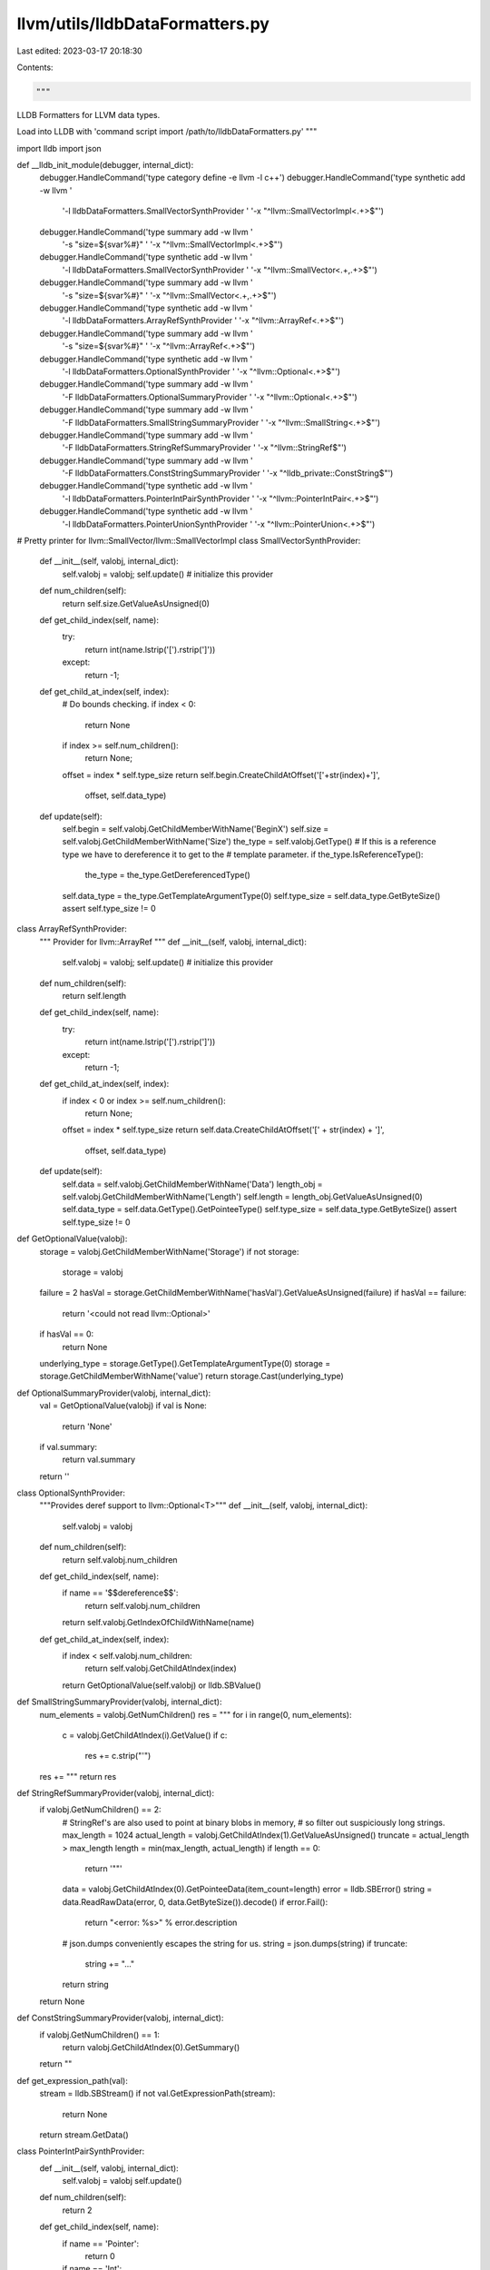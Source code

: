 llvm/utils/lldbDataFormatters.py
================================

Last edited: 2023-03-17 20:18:30

Contents:

.. code-block:: py

    """
LLDB Formatters for LLVM data types.

Load into LLDB with 'command script import /path/to/lldbDataFormatters.py'
"""

import lldb
import json

def __lldb_init_module(debugger, internal_dict):
    debugger.HandleCommand('type category define -e llvm -l c++')
    debugger.HandleCommand('type synthetic add -w llvm '
                           '-l lldbDataFormatters.SmallVectorSynthProvider '
                           '-x "^llvm::SmallVectorImpl<.+>$"')
    debugger.HandleCommand('type summary add -w llvm '
                           '-s "size=${svar%#}" '
                           '-x "^llvm::SmallVectorImpl<.+>$"')
    debugger.HandleCommand('type synthetic add -w llvm '
                           '-l lldbDataFormatters.SmallVectorSynthProvider '
                           '-x "^llvm::SmallVector<.+,.+>$"')
    debugger.HandleCommand('type summary add -w llvm '
                           '-s "size=${svar%#}" '
                           '-x "^llvm::SmallVector<.+,.+>$"')
    debugger.HandleCommand('type synthetic add -w llvm '
                           '-l lldbDataFormatters.ArrayRefSynthProvider '
                           '-x "^llvm::ArrayRef<.+>$"')
    debugger.HandleCommand('type summary add -w llvm '
                           '-s "size=${svar%#}" '
                           '-x "^llvm::ArrayRef<.+>$"')
    debugger.HandleCommand('type synthetic add -w llvm '
                           '-l lldbDataFormatters.OptionalSynthProvider '
                           '-x "^llvm::Optional<.+>$"')
    debugger.HandleCommand('type summary add -w llvm '
                           '-F lldbDataFormatters.OptionalSummaryProvider '
                           '-x "^llvm::Optional<.+>$"')
    debugger.HandleCommand('type summary add -w llvm '
                           '-F lldbDataFormatters.SmallStringSummaryProvider '
                           '-x "^llvm::SmallString<.+>$"')
    debugger.HandleCommand('type summary add -w llvm '
                           '-F lldbDataFormatters.StringRefSummaryProvider '
                           '-x "^llvm::StringRef$"')
    debugger.HandleCommand('type summary add -w llvm '
                           '-F lldbDataFormatters.ConstStringSummaryProvider '
                           '-x "^lldb_private::ConstString$"')
    debugger.HandleCommand('type synthetic add -w llvm '
                           '-l lldbDataFormatters.PointerIntPairSynthProvider '
                           '-x "^llvm::PointerIntPair<.+>$"')
    debugger.HandleCommand('type synthetic add -w llvm '
                           '-l lldbDataFormatters.PointerUnionSynthProvider '
                           '-x "^llvm::PointerUnion<.+>$"')


# Pretty printer for llvm::SmallVector/llvm::SmallVectorImpl
class SmallVectorSynthProvider:
    def __init__(self, valobj, internal_dict):
        self.valobj = valobj;
        self.update() # initialize this provider

    def num_children(self):
        return self.size.GetValueAsUnsigned(0)

    def get_child_index(self, name):
        try:
            return int(name.lstrip('[').rstrip(']'))
        except:
            return -1;

    def get_child_at_index(self, index):
        # Do bounds checking.
        if index < 0:
            return None
        if index >= self.num_children():
            return None;

        offset = index * self.type_size
        return self.begin.CreateChildAtOffset('['+str(index)+']',
                                              offset, self.data_type)

    def update(self):
        self.begin = self.valobj.GetChildMemberWithName('BeginX')
        self.size = self.valobj.GetChildMemberWithName('Size')
        the_type = self.valobj.GetType()
        # If this is a reference type we have to dereference it to get to the
        # template parameter.
        if the_type.IsReferenceType():
            the_type = the_type.GetDereferencedType()

        self.data_type = the_type.GetTemplateArgumentType(0)
        self.type_size = self.data_type.GetByteSize()
        assert self.type_size != 0

class ArrayRefSynthProvider:
    """ Provider for llvm::ArrayRef """
    def __init__(self, valobj, internal_dict):
        self.valobj = valobj;
        self.update() # initialize this provider

    def num_children(self):
        return self.length

    def get_child_index(self, name):
        try:
            return int(name.lstrip('[').rstrip(']'))
        except:
            return -1;

    def get_child_at_index(self, index):
        if index < 0 or index >= self.num_children():
            return None;
        offset = index * self.type_size
        return self.data.CreateChildAtOffset('[' + str(index) + ']',
                                             offset, self.data_type)

    def update(self):
        self.data = self.valobj.GetChildMemberWithName('Data')
        length_obj = self.valobj.GetChildMemberWithName('Length')
        self.length = length_obj.GetValueAsUnsigned(0)
        self.data_type = self.data.GetType().GetPointeeType()
        self.type_size = self.data_type.GetByteSize()
        assert self.type_size != 0

def GetOptionalValue(valobj):
    storage = valobj.GetChildMemberWithName('Storage')
    if not storage:
        storage = valobj

    failure = 2
    hasVal = storage.GetChildMemberWithName('hasVal').GetValueAsUnsigned(failure)
    if hasVal == failure:
        return '<could not read llvm::Optional>'

    if hasVal == 0:
        return None

    underlying_type = storage.GetType().GetTemplateArgumentType(0)
    storage = storage.GetChildMemberWithName('value')
    return storage.Cast(underlying_type)

def OptionalSummaryProvider(valobj, internal_dict):
    val = GetOptionalValue(valobj)
    if val is None:
        return 'None'
    if val.summary:
        return val.summary
    return ''

class OptionalSynthProvider:
    """Provides deref support to llvm::Optional<T>"""
    def __init__(self, valobj, internal_dict):
        self.valobj = valobj

    def num_children(self):
        return self.valobj.num_children

    def get_child_index(self, name):
        if name == '$$dereference$$':
            return self.valobj.num_children
        return self.valobj.GetIndexOfChildWithName(name)

    def get_child_at_index(self, index):
        if index < self.valobj.num_children:
            return self.valobj.GetChildAtIndex(index)
        return GetOptionalValue(self.valobj) or lldb.SBValue()

def SmallStringSummaryProvider(valobj, internal_dict):
    num_elements = valobj.GetNumChildren()
    res = "\""
    for i in range(0, num_elements):
        c = valobj.GetChildAtIndex(i).GetValue()
        if c:
            res += c.strip("'")
    res += "\""
    return res


def StringRefSummaryProvider(valobj, internal_dict):
    if valobj.GetNumChildren() == 2:
        # StringRef's are also used to point at binary blobs in memory,
        # so filter out suspiciously long strings.
        max_length = 1024
        actual_length = valobj.GetChildAtIndex(1).GetValueAsUnsigned()
        truncate = actual_length > max_length
        length = min(max_length, actual_length)
        if length == 0:
            return '""'

        data = valobj.GetChildAtIndex(0).GetPointeeData(item_count=length)
        error = lldb.SBError()
        string = data.ReadRawData(error, 0, data.GetByteSize()).decode()
        if error.Fail():
            return "<error: %s>" % error.description

        # json.dumps conveniently escapes the string for us.
        string = json.dumps(string)
        if truncate:
            string += "..."
        return string
    return None


def ConstStringSummaryProvider(valobj, internal_dict):
    if valobj.GetNumChildren() == 1:
        return valobj.GetChildAtIndex(0).GetSummary()
    return ""


def get_expression_path(val):
    stream = lldb.SBStream()
    if not val.GetExpressionPath(stream):
        return None
    return stream.GetData()


class PointerIntPairSynthProvider:
    def __init__(self, valobj, internal_dict):
        self.valobj = valobj
        self.update()

    def num_children(self):
        return 2

    def get_child_index(self, name):
        if name == 'Pointer':
            return 0
        if name == 'Int':
            return 1
        return None

    def get_child_at_index(self, index):
        expr_path = get_expression_path(self.valobj)
        if index == 0:
            return self.valobj.CreateValueFromExpression('Pointer', f'({self.pointer_ty.name}){expr_path}.getPointer()')
        if index == 1:
            return self.valobj.CreateValueFromExpression('Int', f'({self.int_ty.name}){expr_path}.getInt()')
        return None

    def update(self):
        self.pointer_ty = self.valobj.GetType().GetTemplateArgumentType(0)
        self.int_ty = self.valobj.GetType().GetTemplateArgumentType(2)


def parse_template_parameters(typename):
    """
    LLDB doesn't support template parameter packs, so let's parse them manually.
    """
    result = []
    start = typename.find('<')
    end = typename.rfind('>')
    if start < 1 or end < 2 or end - start < 2:
        return result

    nesting_level = 0
    current_parameter_start = start + 1

    for i in range(start + 1, end + 1):
        c = typename[i]
        if c == '<':
            nesting_level += 1
        elif c == '>':
            nesting_level -= 1
        elif c == ',' and nesting_level == 0:
            result.append(typename[current_parameter_start:i].strip())
            current_parameter_start = i + 1

    result.append(typename[current_parameter_start:i].strip())

    return result


class PointerUnionSynthProvider:
    def __init__(self, valobj, internal_dict):
        self.valobj = valobj
        self.update()

    def num_children(self):
        return 1

    def get_child_index(self, name):
        if name == 'Ptr':
            return 0
        return None

    def get_child_at_index(self, index):
        if index != 0:
            return None
        ptr_type_name = self.template_args[self.active_type_tag]
        return self.valobj.CreateValueFromExpression('Ptr', f'({ptr_type_name}){self.val_expr_path}.getPointer()')

    def update(self):
        self.pointer_int_pair = self.valobj.GetChildMemberWithName('Val')
        self.val_expr_path = get_expression_path(self.valobj.GetChildMemberWithName('Val'))
        self.active_type_tag = self.valobj.CreateValueFromExpression('', f'(int){self.val_expr_path}.getInt()').GetValueAsSigned()
        self.template_args = parse_template_parameters(self.valobj.GetType().name)


